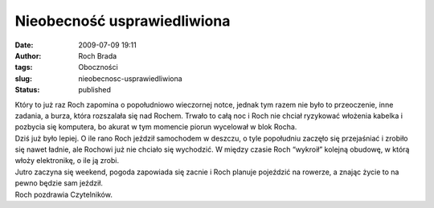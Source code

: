 Nieobecność usprawiedliwiona
############################
:date: 2009-07-09 19:11
:author: Roch Brada
:tags: Oboczności
:slug: nieobecnosc-usprawiedliwiona
:status: published

| Który to już raz Roch zapomina o popołudniowo wieczornej notce, jednak tym razem nie było to przeoczenie, inne zadania, a burza, która rozszalała się nad Rochem. Trwało to całą noc i Roch nie chciał ryzykować włożenia kabelka i pozbycia się komputera, bo akurat w tym momencie piorun wycelował w blok Rocha.
| Dziś już było lepiej. O ile rano Roch jeździł samochodem w deszczu, o tyle popołudniu zaczęło się przejaśniać i zrobiło się nawet ładnie, ale Rochowi już nie chciało się wychodzić. W między czasie Roch “wykroił” kolejną obudowę, w którą włoży elektronikę, o ile ją zrobi.
| Jutro zaczyna się weekend, pogoda zapowiada się zacnie i Roch planuje pojeździć na rowerze, a znając życie to na pewno będzie sam jeździł.
| Roch pozdrawia Czytelników.

